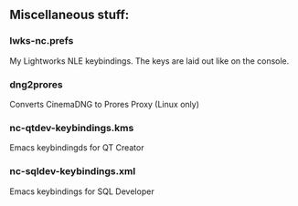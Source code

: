 ** Miscellaneous stuff:

*** lwks-nc.prefs
My Lightworks NLE keybindings. The keys are laid out like on the console.

*** dng2prores
Converts CinemaDNG to Prores Proxy (Linux only)

*** nc-qtdev-keybindings.kms
Emacs keybindingds for QT Creator

*** nc-sqldev-keybindings.xml
Emacs keybindings for SQL Developer
